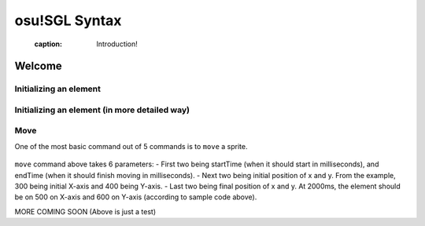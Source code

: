 ==============
osu!SGL Syntax
==============

  :caption: Introduction!

Welcome
=======
.. todo:: Basic commands


Initializing an element
-----------------------

 .. code-block:: c
  :linenos:
  :caption: An example of declaring an (element) object in SGL
  :name: Declaration

  var sidetail = new Sprite("SB/sidetail.png");

  First, ``var`` declares that the line you are declaring a new *var*iable and ``sidetail`` is a ``name`` of the variable. After equals sign, ``new`` notes that you are initiating new object. You are now telling computer to make a small area in the computer memory (RAM) to make space for a variable called ``sidetail``! Lastly ``("SB/sidetail.png");`` will let program know that where the elements are located. In this case, the picture of sidetail.png is inside of the folder called SB (a very typical case).

  .. note:: You only need to declare var once per name.

  You can also define more about the element!


Initializing an element (in more detailed way)
-----------------------

.. code-block:: c
  :linenos:
  :caption: An example of declaring an (element) object in SGL in more detailed way
  :name: Declaration

  var sidetail = new Sprite("SB/sidetail.png", Background, Centre);

  This is very much the same thing as one example above, however you just declared more specific things about the element. Now the ``sidetail`` element is now part of ``background`` group, and pivot & position is now centre of image!

  .. note:: If you did not declare ``Background, Centre``, it is automatically a foreground object with top-left pivot.


Move
----

One of the most basic command out of 5 commands is to ``move`` a sprite.

 .. code-block:: c
  :linenos:
  :caption: An example of move command in SGL
  :name: Move

  var sidetail = new Sprite("SB/sidetail.png");
  sidetail.move(1000, 2000, 300, 400, 500, 600);

``move`` command above takes 6 parameters:
- First two being startTime (when it should start in milliseconds), and endTime (when it should finish moving in milliseconds).
- Next two being initial position of x and y. From the example, 300 being initial X-axis and 400 being Y-axis.
- Last two being final position of x and y. At 2000ms, the element should be on 500 on X-axis and 600 on Y-axis (according to sample code above).

MORE COMING SOON (Above is just a test)

